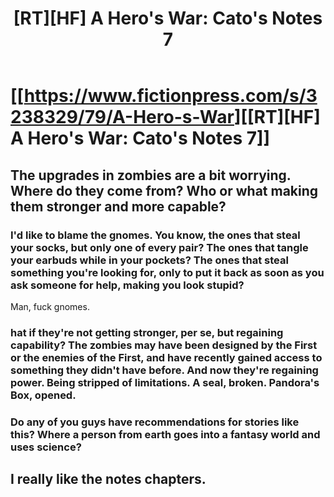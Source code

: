 #+TITLE: [RT][HF] A Hero's War: Cato's Notes 7

* [[https://www.fictionpress.com/s/3238329/79/A-Hero-s-War][[RT][HF] A Hero's War: Cato's Notes 7]]
:PROPERTIES:
:Author: Green0Photon
:Score: 12
:DateUnix: 1463947886.0
:DateShort: 2016-May-23
:END:

** The upgrades in zombies are a bit worrying. Where do they come from? Who or what making them stronger and more capable?
:PROPERTIES:
:Author: hackerkiba
:Score: 3
:DateUnix: 1463955551.0
:DateShort: 2016-May-23
:END:

*** I'd like to blame the gnomes. You know, the ones that steal your socks, but only one of every pair? The ones that tangle your earbuds while in your pockets? The ones that steal something you're looking for, only to put it back as soon as you ask someone for help, making you look stupid?

Man, fuck gnomes.
:PROPERTIES:
:Author: GaBeRockKing
:Score: 2
:DateUnix: 1463968647.0
:DateShort: 2016-May-23
:END:


*** hat if they're not getting stronger, per se, but regaining capability? The zombies may have been designed by the First or the enemies of the First, and have recently gained access to something they didn't have before. And now they're regaining power. Being stripped of limitations. A seal, broken. Pandora's Box, opened.
:PROPERTIES:
:Author: Draconomial
:Score: 1
:DateUnix: 1463978470.0
:DateShort: 2016-May-23
:END:


*** Do any of you guys have recommendations for stories like this? Where a person from earth goes into a fantasy world and uses science?
:PROPERTIES:
:Score: 1
:DateUnix: 1464583333.0
:DateShort: 2016-May-30
:END:


** I really like the notes chapters.
:PROPERTIES:
:Author: nolrai
:Score: 1
:DateUnix: 1464207973.0
:DateShort: 2016-May-26
:END:
